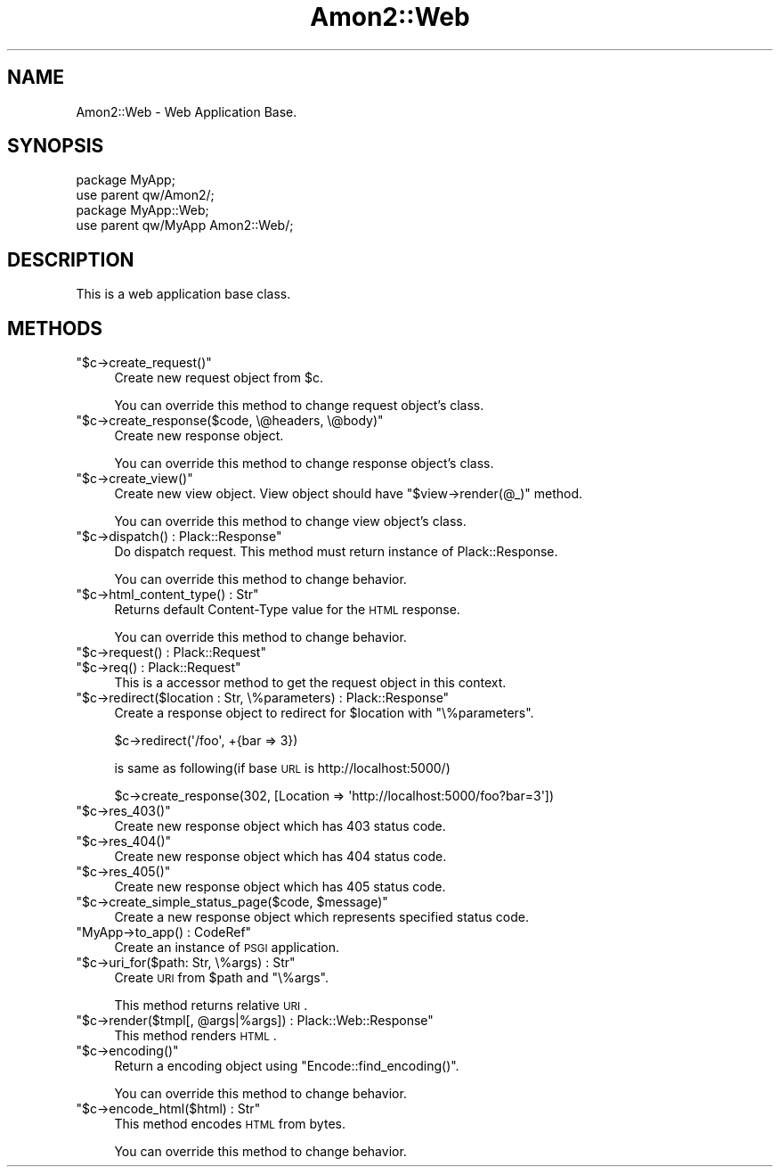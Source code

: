 .\" Automatically generated by Pod::Man 2.25 (Pod::Simple 3.20)
.\"
.\" Standard preamble:
.\" ========================================================================
.de Sp \" Vertical space (when we can't use .PP)
.if t .sp .5v
.if n .sp
..
.de Vb \" Begin verbatim text
.ft CW
.nf
.ne \\$1
..
.de Ve \" End verbatim text
.ft R
.fi
..
.\" Set up some character translations and predefined strings.  \*(-- will
.\" give an unbreakable dash, \*(PI will give pi, \*(L" will give a left
.\" double quote, and \*(R" will give a right double quote.  \*(C+ will
.\" give a nicer C++.  Capital omega is used to do unbreakable dashes and
.\" therefore won't be available.  \*(C` and \*(C' expand to `' in nroff,
.\" nothing in troff, for use with C<>.
.tr \(*W-
.ds C+ C\v'-.1v'\h'-1p'\s-2+\h'-1p'+\s0\v'.1v'\h'-1p'
.ie n \{\
.    ds -- \(*W-
.    ds PI pi
.    if (\n(.H=4u)&(1m=24u) .ds -- \(*W\h'-12u'\(*W\h'-12u'-\" diablo 10 pitch
.    if (\n(.H=4u)&(1m=20u) .ds -- \(*W\h'-12u'\(*W\h'-8u'-\"  diablo 12 pitch
.    ds L" ""
.    ds R" ""
.    ds C` ""
.    ds C' ""
'br\}
.el\{\
.    ds -- \|\(em\|
.    ds PI \(*p
.    ds L" ``
.    ds R" ''
'br\}
.\"
.\" Escape single quotes in literal strings from groff's Unicode transform.
.ie \n(.g .ds Aq \(aq
.el       .ds Aq '
.\"
.\" If the F register is turned on, we'll generate index entries on stderr for
.\" titles (.TH), headers (.SH), subsections (.SS), items (.Ip), and index
.\" entries marked with X<> in POD.  Of course, you'll have to process the
.\" output yourself in some meaningful fashion.
.ie \nF \{\
.    de IX
.    tm Index:\\$1\t\\n%\t"\\$2"
..
.    nr % 0
.    rr F
.\}
.el \{\
.    de IX
..
.\}
.\"
.\" Accent mark definitions (@(#)ms.acc 1.5 88/02/08 SMI; from UCB 4.2).
.\" Fear.  Run.  Save yourself.  No user-serviceable parts.
.    \" fudge factors for nroff and troff
.if n \{\
.    ds #H 0
.    ds #V .8m
.    ds #F .3m
.    ds #[ \f1
.    ds #] \fP
.\}
.if t \{\
.    ds #H ((1u-(\\\\n(.fu%2u))*.13m)
.    ds #V .6m
.    ds #F 0
.    ds #[ \&
.    ds #] \&
.\}
.    \" simple accents for nroff and troff
.if n \{\
.    ds ' \&
.    ds ` \&
.    ds ^ \&
.    ds , \&
.    ds ~ ~
.    ds /
.\}
.if t \{\
.    ds ' \\k:\h'-(\\n(.wu*8/10-\*(#H)'\'\h"|\\n:u"
.    ds ` \\k:\h'-(\\n(.wu*8/10-\*(#H)'\`\h'|\\n:u'
.    ds ^ \\k:\h'-(\\n(.wu*10/11-\*(#H)'^\h'|\\n:u'
.    ds , \\k:\h'-(\\n(.wu*8/10)',\h'|\\n:u'
.    ds ~ \\k:\h'-(\\n(.wu-\*(#H-.1m)'~\h'|\\n:u'
.    ds / \\k:\h'-(\\n(.wu*8/10-\*(#H)'\z\(sl\h'|\\n:u'
.\}
.    \" troff and (daisy-wheel) nroff accents
.ds : \\k:\h'-(\\n(.wu*8/10-\*(#H+.1m+\*(#F)'\v'-\*(#V'\z.\h'.2m+\*(#F'.\h'|\\n:u'\v'\*(#V'
.ds 8 \h'\*(#H'\(*b\h'-\*(#H'
.ds o \\k:\h'-(\\n(.wu+\w'\(de'u-\*(#H)/2u'\v'-.3n'\*(#[\z\(de\v'.3n'\h'|\\n:u'\*(#]
.ds d- \h'\*(#H'\(pd\h'-\w'~'u'\v'-.25m'\f2\(hy\fP\v'.25m'\h'-\*(#H'
.ds D- D\\k:\h'-\w'D'u'\v'-.11m'\z\(hy\v'.11m'\h'|\\n:u'
.ds th \*(#[\v'.3m'\s+1I\s-1\v'-.3m'\h'-(\w'I'u*2/3)'\s-1o\s+1\*(#]
.ds Th \*(#[\s+2I\s-2\h'-\w'I'u*3/5'\v'-.3m'o\v'.3m'\*(#]
.ds ae a\h'-(\w'a'u*4/10)'e
.ds Ae A\h'-(\w'A'u*4/10)'E
.    \" corrections for vroff
.if v .ds ~ \\k:\h'-(\\n(.wu*9/10-\*(#H)'\s-2\u~\d\s+2\h'|\\n:u'
.if v .ds ^ \\k:\h'-(\\n(.wu*10/11-\*(#H)'\v'-.4m'^\v'.4m'\h'|\\n:u'
.    \" for low resolution devices (crt and lpr)
.if \n(.H>23 .if \n(.V>19 \
\{\
.    ds : e
.    ds 8 ss
.    ds o a
.    ds d- d\h'-1'\(ga
.    ds D- D\h'-1'\(hy
.    ds th \o'bp'
.    ds Th \o'LP'
.    ds ae ae
.    ds Ae AE
.\}
.rm #[ #] #H #V #F C
.\" ========================================================================
.\"
.IX Title "Amon2::Web 3"
.TH Amon2::Web 3 "2014-04-20" "perl v5.16.3" "User Contributed Perl Documentation"
.\" For nroff, turn off justification.  Always turn off hyphenation; it makes
.\" way too many mistakes in technical documents.
.if n .ad l
.nh
.SH "NAME"
Amon2::Web \- Web Application Base.
.SH "SYNOPSIS"
.IX Header "SYNOPSIS"
.Vb 2
\&    package MyApp;
\&    use parent qw/Amon2/;
\&
\&    package MyApp::Web;
\&    use parent qw/MyApp Amon2::Web/;
.Ve
.SH "DESCRIPTION"
.IX Header "DESCRIPTION"
This is a web application base class.
.SH "METHODS"
.IX Header "METHODS"
.ie n .IP """$c\->create_request()""" 4
.el .IP "\f(CW$c\->create_request()\fR" 4
.IX Item "$c->create_request()"
Create new request object from \f(CW$c\fR.
.Sp
You can override this method to change request object's class.
.ie n .IP """$c\->create_response($code, \e@headers, \e@body)""" 4
.el .IP "\f(CW$c\->create_response($code, \e@headers, \e@body)\fR" 4
.IX Item "$c->create_response($code, @headers, @body)"
Create new response object.
.Sp
You can override this method to change response object's class.
.ie n .IP """$c\->create_view()""" 4
.el .IP "\f(CW$c\->create_view()\fR" 4
.IX Item "$c->create_view()"
Create new view object. View object should have \f(CW\*(C`$view\->render(@_)\*(C'\fR method.
.Sp
You can override this method to change view object's class.
.ie n .IP """$c\->dispatch() : Plack::Response""" 4
.el .IP "\f(CW$c\->dispatch() : Plack::Response\fR" 4
.IX Item "$c->dispatch() : Plack::Response"
Do dispatch request. This method must return instance of Plack::Response.
.Sp
You can override this method to change behavior.
.ie n .IP """$c\->html_content_type() : Str""" 4
.el .IP "\f(CW$c\->html_content_type() : Str\fR" 4
.IX Item "$c->html_content_type() : Str"
Returns default Content-Type value for the \s-1HTML\s0 response.
.Sp
You can override this method to change behavior.
.ie n .IP """$c\->request() : Plack::Request""" 4
.el .IP "\f(CW$c\->request() : Plack::Request\fR" 4
.IX Item "$c->request() : Plack::Request"
.PD 0
.ie n .IP """$c\->req() : Plack::Request""" 4
.el .IP "\f(CW$c\->req() : Plack::Request\fR" 4
.IX Item "$c->req() : Plack::Request"
.PD
This is a accessor method to get the request object in this context.
.ie n .IP """$c\->redirect($location : Str, \e%parameters) : Plack::Response""" 4
.el .IP "\f(CW$c\->redirect($location : Str, \e%parameters) : Plack::Response\fR" 4
.IX Item "$c->redirect($location : Str, %parameters) : Plack::Response"
Create a response object to redirect for \f(CW $location \fR with \f(CW\*(C`\e%parameters\*(C'\fR.
.Sp
.Vb 1
\&    $c\->redirect(\*(Aq/foo\*(Aq, +{bar => 3})
.Ve
.Sp
is same as following(if base \s-1URL\s0 is http://localhost:5000/)
.Sp
.Vb 1
\&    $c\->create_response(302, [Location => \*(Aqhttp://localhost:5000/foo?bar=3\*(Aq])
.Ve
.ie n .IP """$c\->res_403()""" 4
.el .IP "\f(CW$c\->res_403()\fR" 4
.IX Item "$c->res_403()"
Create new response object which has 403 status code.
.ie n .IP """$c\->res_404()""" 4
.el .IP "\f(CW$c\->res_404()\fR" 4
.IX Item "$c->res_404()"
Create new response object which has 404 status code.
.ie n .IP """$c\->res_405()""" 4
.el .IP "\f(CW$c\->res_405()\fR" 4
.IX Item "$c->res_405()"
Create new response object which has 405 status code.
.ie n .IP """$c\->create_simple_status_page($code, $message)""" 4
.el .IP "\f(CW$c\->create_simple_status_page($code, $message)\fR" 4
.IX Item "$c->create_simple_status_page($code, $message)"
Create a new response object which represents specified status code.
.ie n .IP """MyApp\->to_app() : CodeRef""" 4
.el .IP "\f(CWMyApp\->to_app() : CodeRef\fR" 4
.IX Item "MyApp->to_app() : CodeRef"
Create an instance of \s-1PSGI\s0 application.
.ie n .IP """$c\->uri_for($path: Str, \e%args) : Str""" 4
.el .IP "\f(CW$c\->uri_for($path: Str, \e%args) : Str\fR" 4
.IX Item "$c->uri_for($path: Str, %args) : Str"
Create \s-1URI\s0 from \f(CW$path\fR and \f(CW\*(C`\e%args\*(C'\fR.
.Sp
This method returns relative \s-1URI\s0.
.ie n .IP """$c\->render($tmpl[, @args|%args]) : Plack::Web::Response""" 4
.el .IP "\f(CW$c\->render($tmpl[, @args|%args]) : Plack::Web::Response\fR" 4
.IX Item "$c->render($tmpl[, @args|%args]) : Plack::Web::Response"
This method renders \s-1HTML\s0.
.ie n .IP """$c\->encoding()""" 4
.el .IP "\f(CW$c\->encoding()\fR" 4
.IX Item "$c->encoding()"
Return a encoding object using \f(CW\*(C`Encode::find_encoding()\*(C'\fR.
.Sp
You can override this method to change behavior.
.ie n .IP """$c\->encode_html($html) : Str""" 4
.el .IP "\f(CW$c\->encode_html($html) : Str\fR" 4
.IX Item "$c->encode_html($html) : Str"
This method encodes \s-1HTML\s0 from bytes.
.Sp
You can override this method to change behavior.
